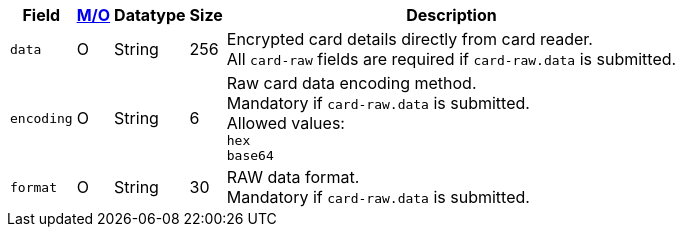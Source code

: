 [%autowidth,cols="m,,,,a"]
|===
| Field | <<APIRef_FieldDefs_Cardinality, M/O>> | Datatype | Size | Description

| data 
| O 
| String
| 256
| Encrypted card details directly from card reader. +
All ``card-raw`` fields are required if ``card-raw.data`` is submitted.

| encoding 
| O 
| String 
| 6
| Raw card data encoding method. +
Mandatory if ``card-raw.data`` is submitted. +
Allowed values: +
``hex`` +
``base64`` +

| format 
| O 
| String 
| 30
| RAW data format. +
Mandatory if ``card-raw.data`` is submitted.
|===
